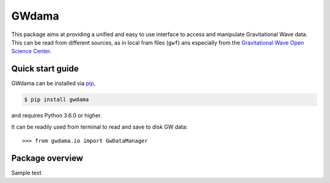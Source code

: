 ======
GWdama
======

This package aims at providing a unified and easy to use interface to access and manipulate Gravitational Wave data. This can be read from different sources, as in local fram files (``gwf``) ans especially from the `Gravitational Wave Open Science Center <https://www.gw-openscience.org/>`_.

-----------------
Quick start guide
-----------------

GWdama can be installed via `pip <https://docs.python.org/3/installing/index.html>`_,

.. code-block:: console

    $ pip install gwdama

and requires Python 3.6.0 or higher.

It can be readily used from terminal to read and save to disk GW data:
::

    >>> from gwdama.io import GwDataManager

----------------
Package overview
----------------

Sample text
